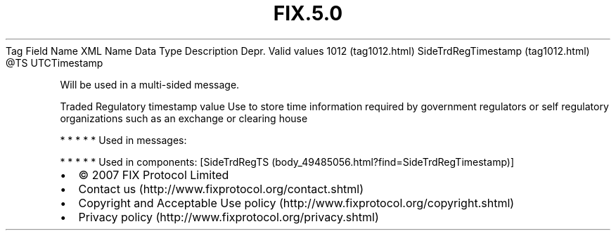 .TH FIX.5.0 "" "" "Tag #1012"
Tag
Field Name
XML Name
Data Type
Description
Depr.
Valid values
1012 (tag1012.html)
SideTrdRegTimestamp (tag1012.html)
\@TS
UTCTimestamp
.PP
Will be used in a multi-sided message.
.PP
Traded Regulatory timestamp value Use to store time information
required by government regulators or self regulatory organizations
such as an exchange or clearing house
.PP
   *   *   *   *   *
Used in messages:
.PP
   *   *   *   *   *
Used in components:
[SideTrdRegTS (body_49485056.html?find=SideTrdRegTimestamp)]

.PD 0
.P
.PD

.PP
.PP
.IP \[bu] 2
© 2007 FIX Protocol Limited
.IP \[bu] 2
Contact us (http://www.fixprotocol.org/contact.shtml)
.IP \[bu] 2
Copyright and Acceptable Use policy (http://www.fixprotocol.org/copyright.shtml)
.IP \[bu] 2
Privacy policy (http://www.fixprotocol.org/privacy.shtml)
